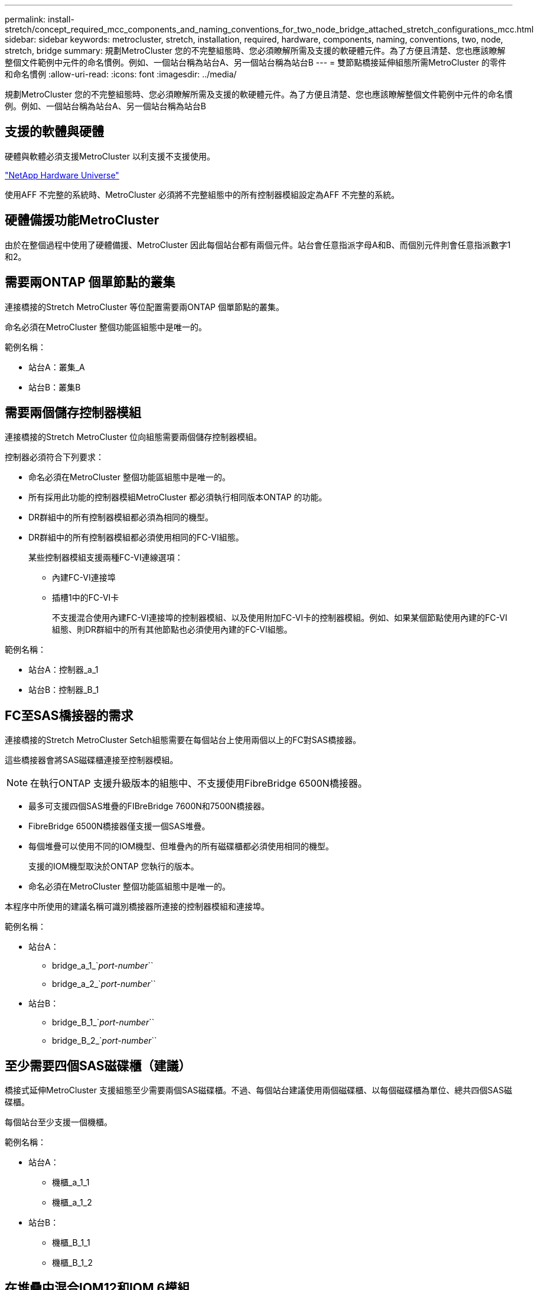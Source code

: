 ---
permalink: install-stretch/concept_required_mcc_components_and_naming_conventions_for_two_node_bridge_attached_stretch_configurations_mcc.html 
sidebar: sidebar 
keywords: metrocluster, stretch, installation, required, hardware, components, naming, conventions, two, node, stretch, bridge 
summary: 規劃MetroCluster 您的不完整組態時、您必須瞭解所需及支援的軟硬體元件。為了方便且清楚、您也應該瞭解整個文件範例中元件的命名慣例。例如、一個站台稱為站台A、另一個站台稱為站台B 
---
= 雙節點橋接延伸組態所需MetroCluster 的零件和命名慣例
:allow-uri-read: 
:icons: font
:imagesdir: ../media/


[role="lead"]
規劃MetroCluster 您的不完整組態時、您必須瞭解所需及支援的軟硬體元件。為了方便且清楚、您也應該瞭解整個文件範例中元件的命名慣例。例如、一個站台稱為站台A、另一個站台稱為站台B



== 支援的軟體與硬體

硬體與軟體必須支援MetroCluster 以利支援不支援使用。

https://hwu.netapp.com["NetApp Hardware Universe"]

使用AFF 不完整的系統時、MetroCluster 必須將不完整組態中的所有控制器模組設定為AFF 不完整的系統。



== 硬體備援功能MetroCluster

由於在整個過程中使用了硬體備援、MetroCluster 因此每個站台都有兩個元件。站台會任意指派字母A和B、而個別元件則會任意指派數字1和2。



== 需要兩ONTAP 個單節點的叢集

連接橋接的Stretch MetroCluster 等位配置需要兩ONTAP 個單節點的叢集。

命名必須在MetroCluster 整個功能區組態中是唯一的。

範例名稱：

* 站台A：叢集_A
* 站台B：叢集B




== 需要兩個儲存控制器模組

連接橋接的Stretch MetroCluster 位向組態需要兩個儲存控制器模組。

控制器必須符合下列要求：

* 命名必須在MetroCluster 整個功能區組態中是唯一的。
* 所有採用此功能的控制器模組MetroCluster 都必須執行相同版本ONTAP 的功能。
* DR群組中的所有控制器模組都必須為相同的機型。
* DR群組中的所有控制器模組都必須使用相同的FC-VI組態。
+
某些控制器模組支援兩種FC-VI連線選項：

+
** 內建FC-VI連接埠
** 插槽1中的FC-VI卡
+
不支援混合使用內建FC-VI連接埠的控制器模組、以及使用附加FC-VI卡的控制器模組。例如、如果某個節點使用內建的FC-VI組態、則DR群組中的所有其他節點也必須使用內建的FC-VI組態。





範例名稱：

* 站台A：控制器_a_1
* 站台B：控制器_B_1




== FC至SAS橋接器的需求

連接橋接的Stretch MetroCluster Setch組態需要在每個站台上使用兩個以上的FC對SAS橋接器。

這些橋接器會將SAS磁碟櫃連接至控制器模組。


NOTE: 在執行ONTAP 支援升級版本的組態中、不支援使用FibreBridge 6500N橋接器。

* 最多可支援四個SAS堆疊的FIBreBridge 7600N和7500N橋接器。
* FibreBridge 6500N橋接器僅支援一個SAS堆疊。
* 每個堆疊可以使用不同的IOM機型、但堆疊內的所有磁碟櫃都必須使用相同的機型。
+
支援的IOM機型取決於ONTAP 您執行的版本。

* 命名必須在MetroCluster 整個功能區組態中是唯一的。


本程序中所使用的建議名稱可識別橋接器所連接的控制器模組和連接埠。

範例名稱：

* 站台A：
+
** bridge_a_1_`_port-number_``
** bridge_a_2_`_port-number_``


* 站台B：
+
** bridge_B_1_`_port-number_``
** bridge_B_2_`_port-number_``






== 至少需要四個SAS磁碟櫃（建議）

橋接式延伸MetroCluster 支援組態至少需要兩個SAS磁碟櫃。不過、每個站台建議使用兩個磁碟櫃、以每個磁碟櫃為單位、總共四個SAS磁碟櫃。

每個站台至少支援一個機櫃。

範例名稱：

* 站台A：
+
** 機櫃_a_1_1
** 機櫃_a_1_2


* 站台B：
+
** 機櫃_B_1_1
** 機櫃_B_1_2






== 在堆疊中混合IOM12和IOM 6模組

您的ONTAP 版本必須支援機櫃混合。請參閱互通性對照表工具IMT （英文）、瞭解您的ONTAP 版本的支援機櫃混合。 https://mysupport.netapp.com/NOW/products/interoperability["NetApp互通性"^]

如需機櫃混合的詳細資訊、請參閱： https://docs.netapp.com/platstor/topic/com.netapp.doc.hw-ds-mix-hotadd/home.html["將含有IOM12模組的熱新增磁碟櫃放到具有IOM6模組的磁碟櫃堆疊中"^]
